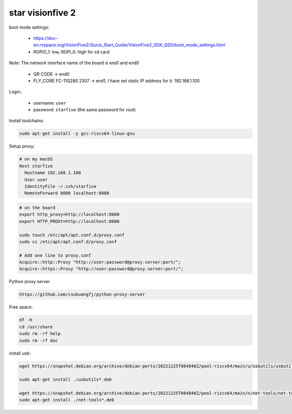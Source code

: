 star visionfive 2
=================

boot mode settings:

  - `<https://doc-en.rvspace.org/VisionFive2/Quick_Start_Guide/VisionFive2_SDK_QSG/boot_mode_settings.html>`_
  - RGPIO_1: low, RGPI_0: high for sd card

Note: The network interface name of the board is end1 and end0

  - QR CODE -> end0
  - FLY_CORE FC-11Q280 2307 -> end1, I have set static IP address for it: 192.168.1.100

Login:

  - username: ``user``
  - password: ``starfive`` (the same password for root)


Install toolchains:

.. code-block:: bash

  sudo apt-get install -y gcc-riscv64-linux-gnu

Setup proxy:

.. code-block:: bash

  # on my macOS
  Host starfive
    Hostname 192.168.1.100
    User user
    IdentityFile ~/.ssh/starfive
    RemoteForward 8080 localhost:8080

.. code-block:: bash

   # on the board
   export http_proxy=http://localhost:8080
   export HTTP_PROXY=http://localhost:8080

   sudo touch /etc/apt/apt.conf.d/proxy.conf
   sudo vi /etc/apt/apt.conf.d/proxy.conf

   # Add one line to proxy.conf
   Acquire::http::Proxy "http://user:password@proxy.server:port/";
   Acquire::https::Proxy "http://user:password@proxy.server:port/";

Python proxy server

.. code-block::  bash

  https://github.com/csukuangfj/python-proxy-server

Free space:

.. code-block:: bash

   df -h
   cd /usr/share
   sudo rm -rf help
   sudo rm -rf doc

install usb:

.. code-block:: bash

   wget https://snapshot.debian.org/archive/debian-ports/20221225T084846Z/pool-riscv64/main/u/usbutils/usbutils_014-1+b1_riscv64.deb

   sudo apt-get install ./usbutils*.deb

   wget https://snapshot.debian.org/archive/debian-ports/20221225T084846Z/pool-riscv64/main/n/net-tools/net-tools_2.10-0.1_riscv64.deb
   sudo apt-get install ./net-tools*.deb
